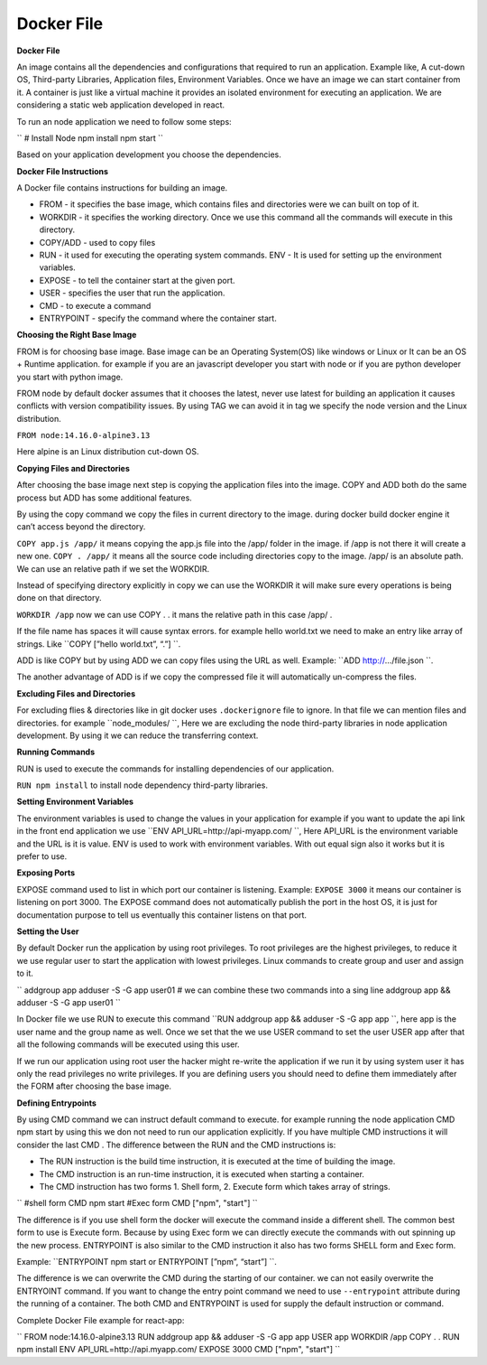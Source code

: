 Docker File
===================================


**Docker File**

An image contains all the dependencies and configurations that required to run an application.  Example like, A cut-down OS, Third-party Libraries, Application files, Environment Variables. 
Once we have an image we can start container from it.  A container is just like a virtual machine it provides an isolated environment for executing an application. 
We are considering a static web application developed in react. 

To run an node application we need to follow some steps: 

``
# Install Node 
npm install 
npm start
``

Based on your application development you choose the dependencies.

**Docker File Instructions**

A Docker file contains instructions for building an image. 

- FROM - it specifies the base image, which contains files and directories were we can built on top of it. 
- WORKDIR - it specifies the working directory. Once we use this command all the commands will execute in this directory. 
- COPY/ADD - used to copy files 
- RUN - it used for executing the operating system commands. ENV - It is used for setting up the environment variables. 
- EXPOSE - to tell the container start at the given port. 
- USER - specifies the user that run the application. 
- CMD - to execute a command 
- ENTRYPOINT - specify the command where the container start. 

**Choosing the Right Base Image**

FROM is for choosing base image. Base image can be an Operating System(OS) like windows or Linux or It can be an OS + Runtime application. for example if you are an javascript developer you start with node or if you are python developer you start with python image. 

FROM node by default docker assumes that it chooses the latest, never use latest for building an application it causes conflicts with version compatibility issues. By using TAG we can avoid it in tag we specify the node version and the Linux distribution. 

``FROM node:14.16.0-alpine3.13``

Here alpine is an Linux distribution cut-down OS. 

**Copying Files and Directories**

After choosing the base image next step is copying the application files into the image. 
COPY and ADD both do the same process but ADD has some additional features. 

By using the copy command we copy the files in current directory to the image. during docker build docker engine it can’t access beyond the directory. 

``COPY app.js /app/`` it means copying the app.js file into the /app/ folder in the image. if /app is not there it will create a new one. 
``COPY . /app/`` it means all the source code including directories copy to the image. /app/ is an absolute path. We can use an relative path if we set the  WORKDIR. 

Instead of specifying directory explicitly in copy we can use the WORKDIR it will make sure every operations is being done on that directory. 

``WORKDIR /app`` now we can use COPY . . it mans the relative path in this case  /app/ .  

If the file name has spaces it will cause syntax errors. for example hello world.txt we need to make an entry like array of strings. Like ``COPY [”hello world.txt”, “.”] ``. 

ADD is like COPY but by using ADD we can copy files using the URL as well. Example: ``ADD http://…/file.json ``. 

The another advantage of ADD is if we copy the compressed file it will automatically un-compress the files. 

**Excluding Files and Directories**

For excluding flies & directories like in git docker uses ``.dockerignore`` file to ignore. In that file we can mention files and directories. for example ``node_modules/ ``, Here we are excluding the node third-party libraries in node application development. By using it we can reduce the transferring context.  

**Running Commands**

RUN is used to execute the commands for installing dependencies of our application. 

``RUN npm install`` to install node dependency third-party libraries. 

**Setting Environment Variables**

The environment variables is used to change the values in your application for example if you want to update the api link in the front end application we use ``ENV API_URL=http://api-myapp.com/ ``, Here API_URL is the environment variable and  the URL is it is value. 
ENV is used to work with environment variables. With out equal sign also it works but it is prefer to use. 

**Exposing Ports**

EXPOSE command used to list in which port our container is listening.
Example: ``EXPOSE 3000`` it means our container is listening on port 3000. The EXPOSE command does not automatically publish the port in the host OS, it is just for documentation purpose to tell us eventually this container listens on that port. 

**Setting the User**

By default Docker run the application by using root privileges. To root privileges are the highest privileges, to reduce it we use regular user to start the application with lowest privileges. Linux commands to create group and user and assign to it. 

``
addgroup app 
adduser -S -G app user01 
# we can combine these two commands into a sing line addgroup app && adduser -S -G app user01 
``

In Docker file we use RUN to execute this command 
``RUN addgroup app && adduser -S -G app app ``, here app is the user name and the group name as well. Once we set that the we use USER command to set the user USER app after that all the following commands will be executed using this user. 

If we run our application using root user the hacker might re-write the application if we run it by using system user it has only the read privileges no write privileges.  
If you are defining users you should need to define them immediately after the  FORM after choosing the base image. 

**Defining Entrypoints**

By using CMD command we can instruct default command to execute. for example running the node application 
CMD npm start by using this we don not need to run our application explicitly. If you have multiple CMD instructions it will consider the last CMD . 
The difference between the RUN and the CMD instructions is: 

- The RUN instruction is the build time instruction, it is executed at the time of building the image. 
- The CMD instruction is an run-time instruction, it is executed when starting a container. 
- The CMD instruction has two forms 1. Shell form, 2. Execute form which takes array of strings. 

``
#shell form  
CMD npm start 
#Exec form 
CMD ["npm", "start"] 
``

The difference is if you use shell form the docker will execute the command inside a different shell. The common best form to use is Execute form. Because by using Exec form we can directly execute the commands with out spinning up the new process.  
ENTRYPOINT is also similar to the CMD instruction it also has two forms SHELL form and Exec form. 

Example: ``ENTRYPOINT npm start or ENTRYPOINT [”npm”, “start”] ``. 

The difference is we can overwrite the CMD during the starting of our container. we can not easily overwrite the ENTRYOINT command. If you want to change the entry point command we need to use ``--entrypoint`` attribute during the running of a container. 
The both CMD and ENTRYPOINT is used for supply the default instruction or command. 

Complete Docker File example for react-app:

``
FROM node:14.16.0-alpine3.13 
RUN addgroup app && adduser -S -G app app USER app 
WORKDIR /app 
COPY . . 
RUN npm install 
ENV API_URL=http://api.myapp.com/ EXPOSE 3000 
CMD ["npm", "start"]
``


